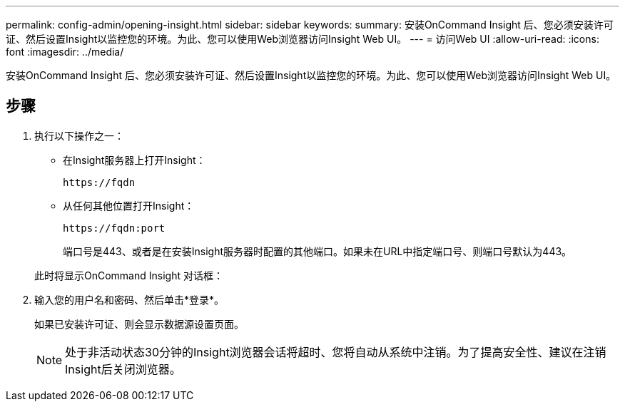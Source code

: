 ---
permalink: config-admin/opening-insight.html 
sidebar: sidebar 
keywords:  
summary: 安装OnCommand Insight 后、您必须安装许可证、然后设置Insight以监控您的环境。为此、您可以使用Web浏览器访问Insight Web UI。 
---
= 访问Web UI
:allow-uri-read: 
:icons: font
:imagesdir: ../media/


[role="lead"]
安装OnCommand Insight 后、您必须安装许可证、然后设置Insight以监控您的环境。为此、您可以使用Web浏览器访问Insight Web UI。



== 步骤

. 执行以下操作之一：
+
** 在Insight服务器上打开Insight：
+
`+https://fqdn+`

** 从任何其他位置打开Insight：
+
`+https://fqdn:port+`

+
端口号是443、或者是在安装Insight服务器时配置的其他端口。如果未在URL中指定端口号、则端口号默认为443。



+
此时将显示OnCommand Insight 对话框：image:../media/oci-login-dialog-box.gif[""]

. 输入您的用户名和密码、然后单击*登录*。
+
如果已安装许可证、则会显示数据源设置页面。

+
[NOTE]
====
处于非活动状态30分钟的Insight浏览器会话将超时、您将自动从系统中注销。为了提高安全性、建议在注销Insight后关闭浏览器。

====

